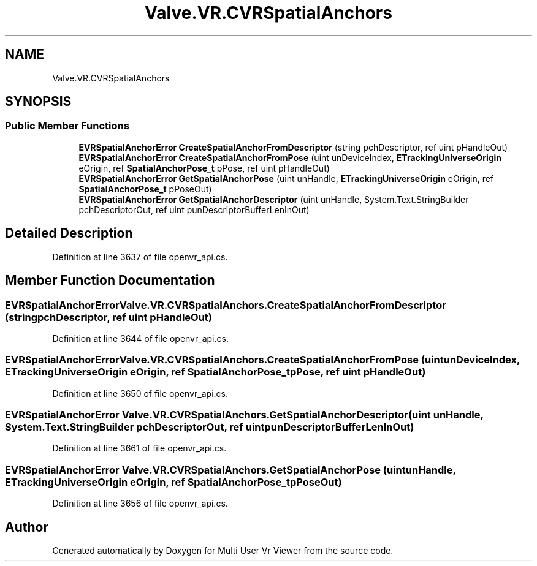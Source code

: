 .TH "Valve.VR.CVRSpatialAnchors" 3 "Sat Jul 20 2019" "Version https://github.com/Saurabhbagh/Multi-User-VR-Viewer--10th-July/" "Multi User Vr Viewer" \" -*- nroff -*-
.ad l
.nh
.SH NAME
Valve.VR.CVRSpatialAnchors
.SH SYNOPSIS
.br
.PP
.SS "Public Member Functions"

.in +1c
.ti -1c
.RI "\fBEVRSpatialAnchorError\fP \fBCreateSpatialAnchorFromDescriptor\fP (string pchDescriptor, ref uint pHandleOut)"
.br
.ti -1c
.RI "\fBEVRSpatialAnchorError\fP \fBCreateSpatialAnchorFromPose\fP (uint unDeviceIndex, \fBETrackingUniverseOrigin\fP eOrigin, ref \fBSpatialAnchorPose_t\fP pPose, ref uint pHandleOut)"
.br
.ti -1c
.RI "\fBEVRSpatialAnchorError\fP \fBGetSpatialAnchorPose\fP (uint unHandle, \fBETrackingUniverseOrigin\fP eOrigin, ref \fBSpatialAnchorPose_t\fP pPoseOut)"
.br
.ti -1c
.RI "\fBEVRSpatialAnchorError\fP \fBGetSpatialAnchorDescriptor\fP (uint unHandle, System\&.Text\&.StringBuilder pchDescriptorOut, ref uint punDescriptorBufferLenInOut)"
.br
.in -1c
.SH "Detailed Description"
.PP 
Definition at line 3637 of file openvr_api\&.cs\&.
.SH "Member Function Documentation"
.PP 
.SS "\fBEVRSpatialAnchorError\fP Valve\&.VR\&.CVRSpatialAnchors\&.CreateSpatialAnchorFromDescriptor (string pchDescriptor, ref uint pHandleOut)"

.PP
Definition at line 3644 of file openvr_api\&.cs\&.
.SS "\fBEVRSpatialAnchorError\fP Valve\&.VR\&.CVRSpatialAnchors\&.CreateSpatialAnchorFromPose (uint unDeviceIndex, \fBETrackingUniverseOrigin\fP eOrigin, ref \fBSpatialAnchorPose_t\fP pPose, ref uint pHandleOut)"

.PP
Definition at line 3650 of file openvr_api\&.cs\&.
.SS "\fBEVRSpatialAnchorError\fP Valve\&.VR\&.CVRSpatialAnchors\&.GetSpatialAnchorDescriptor (uint unHandle, System\&.Text\&.StringBuilder pchDescriptorOut, ref uint punDescriptorBufferLenInOut)"

.PP
Definition at line 3661 of file openvr_api\&.cs\&.
.SS "\fBEVRSpatialAnchorError\fP Valve\&.VR\&.CVRSpatialAnchors\&.GetSpatialAnchorPose (uint unHandle, \fBETrackingUniverseOrigin\fP eOrigin, ref \fBSpatialAnchorPose_t\fP pPoseOut)"

.PP
Definition at line 3656 of file openvr_api\&.cs\&.

.SH "Author"
.PP 
Generated automatically by Doxygen for Multi User Vr Viewer from the source code\&.
